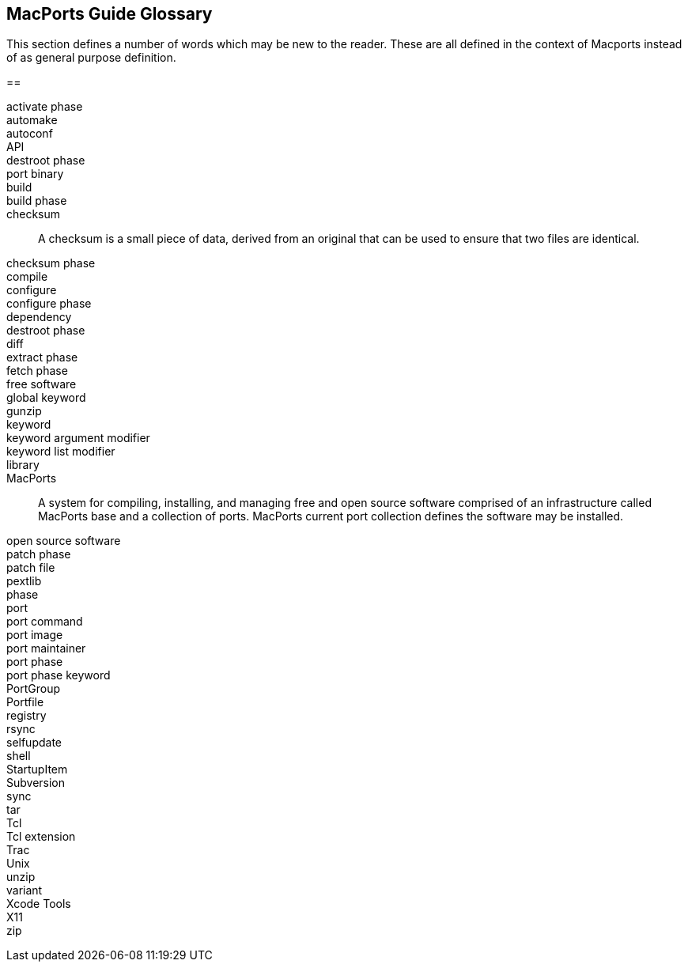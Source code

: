 [[guide-terms]]
== MacPorts Guide Glossary

This section defines a number of words which may be new to the reader.
These are all defined in the context of Macports instead of as general
purpose definition.

[[glossary]]
== 

activate phase::
automake::
autoconf::
API::
destroot phase::
port binary::
build::
build phase::
checksum::
  A checksum is a small piece of data, derived from an original that can
  be used to ensure that two files are identical.
checksum phase::
compile::
configure::
configure phase::
dependency::
destroot phase::
diff::
extract phase::
fetch phase::
free software::
global keyword::
gunzip::
keyword::
keyword argument modifier::
keyword list modifier::
library::
MacPorts::
  A system for compiling, installing, and managing free and open source
  software comprised of an infrastructure called MacPorts base and a
  collection of ports. MacPorts current port collection defines the
  software may be installed.
open source software::
patch phase::
patch file::
pextlib::
phase::
port::
port command::
port image::
port maintainer::
port phase::
port phase keyword::
PortGroup::
Portfile::
registry::
rsync::
selfupdate::
shell::
StartupItem::
Subversion::
sync::
tar::
Tcl::
Tcl extension::
Trac::
Unix::
unzip::
variant::
Xcode Tools::
X11::
zip::
